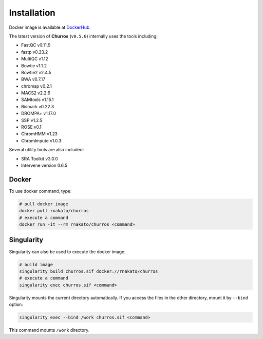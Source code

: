 Installation
================

Docker image is available at `DockerHub <https://hub.docker.com/r/rnakato/churros>`_.

The latest version of **Churros** (``v0.5.0``) internally uses the tools including:

- FastQC v0.11.9
- fastp v0.23.2
- MultiQC v1.12
- Bowtie v1.1.2
- Bowtie2 v2.4.5
- BWA v0.7.17
- chromap v0.2.1
- MACS2 v2.2.6
- SAMtools v1.15.1
- Bismark v0.22.3
- DROMPA+ v1.17.0
- SSP v1.2.5
- ROSE v0.1
- ChromHMM v1.23
- ChromImpute v1.0.3

Several utility tools are also included:

- SRA Toolkit v3.0.0
- Intervene version 0.6.5

Docker
++++++++++++++

To use docker command, type:

.. code-block:: bash

   # pull docker image
   docker pull rnakato/churros
   # execute a command
   docker run -it --rm rnakato/churros <command>

Singularity
+++++++++++++++++++++++

Singularity can also be used to execute the docker image:

.. code-block:: bash

   # build image
   singularity build churros.sif docker://rnakato/churros
   # execute a command
   singularity exec churros.sif <command>

Singularity mounts the current directory automatically. If you access the files in the other directory,
mount it by ``--bind`` option:

.. code-block:: bash

   singularity exec --bind /work churros.sif <command>

This command mounts ``/work`` directory.

